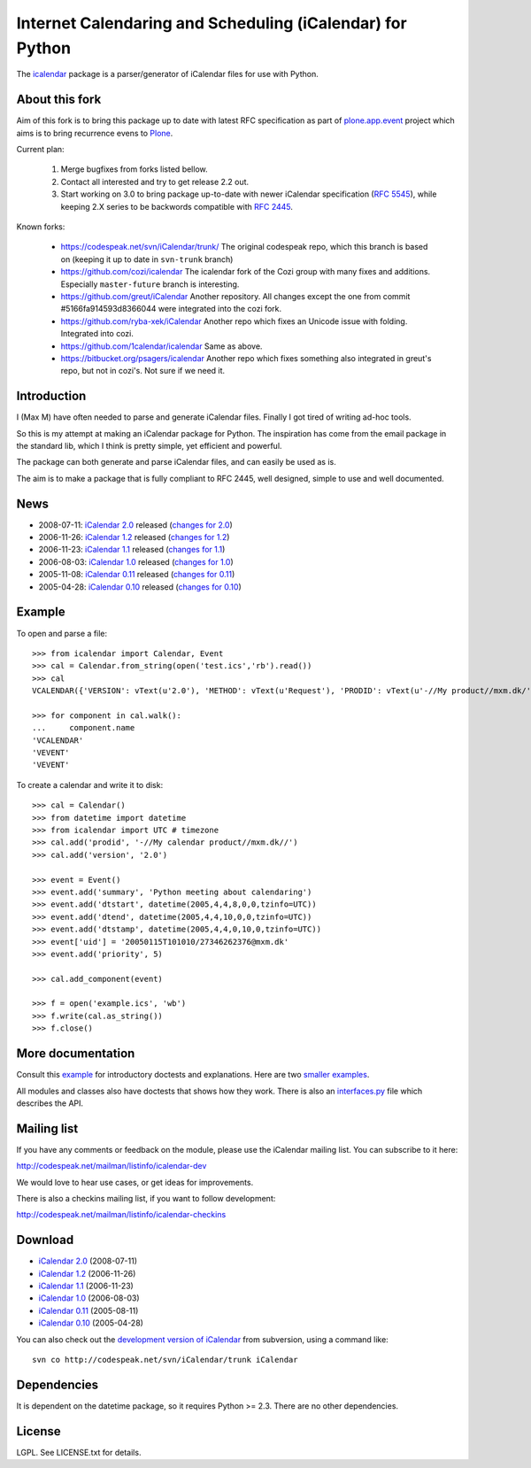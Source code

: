==========================================================
Internet Calendaring and Scheduling (iCalendar) for Python
==========================================================

The `icalendar`_ package is a parser/generator of iCalendar files for use
with Python.


About this fork
===============

.. warn:: This part should be removed actual before release.

Aim of this fork is to bring this package up to date with latest RFC
specification as part of `plone.app.event`_ project which aims is to bring
recurrence evens to `Plone`_.

Current plan:

    1. Merge bugfixes from forks listed bellow.
    2. Contact all interested and try to get release 2.2 out.
    3. Start working on 3.0 to bring package up-to-date with newer iCalendar
       specification (`RFC 5545`_), while keeping 2.X series to be backwords
       compatible with `RFC 2445`_.

Known forks:

 - https://codespeak.net/svn/iCalendar/trunk/
   The original codespeak repo, which this branch is based on (keeping it up to
   date in ``svn-trunk`` branch)

 - https://github.com/cozi/icalendar
   The icalendar fork of the Cozi group with many fixes and additions. 
   Especially ``master-future`` branch is interesting.

 - https://github.com/greut/iCalendar
   Another repository. All changes except the one from commit
   #5166fa914593d8366044 were integrated into the cozi fork.

 - https://github.com/ryba-xek/iCalendar
   Another repo which fixes an Unicode issue with folding. Integrated into
   cozi.

 - https://github.com/1calendar/icalendar
   Same as above.

 - https://bitbucket.org/psagers/icalendar
   Another repo which fixes something also integrated in greut's repo, but not
   in cozi's. Not sure if we need it.


.. _`icalendar`: http://pypi.python.org/pypi/icalendar
.. _`plone.app.event`: http://github.com/collective/plone.app.event
.. _`Plone`: http://plone.org
.. _`RFC 5545`: http://www.ietf.org/rfc/rfc5545.txt
.. _`RFC 2445`: http://www.ietf.org/rfc/rfc2445.txt



.. warn:: Below is content of previous README.



Introduction
============

I (Max M) have often needed to parse and generate iCalendar
files. Finally I got tired of writing ad-hoc tools.

So this is my attempt at making an iCalendar package for Python. The
inspiration has come from the email package in the standard lib, which
I think is pretty simple, yet efficient and powerful.

The package can both generate and parse iCalendar files, and can
easily be used as is.

The aim is to make a package that is fully compliant to RFC 2445, well
designed, simple to use and well documented.

News
====

* 2008-07-11: `iCalendar 2.0`_ released (`changes for 2.0`_)
* 2006-11-26: `iCalendar 1.2`_ released (`changes for 1.2`_)
* 2006-11-23: `iCalendar 1.1`_ released (`changes for 1.1`_)
* 2006-08-03: `iCalendar 1.0`_ released (`changes for 1.0`_)
* 2005-11-08: `iCalendar 0.11`_ released (`changes for 0.11`_)
* 2005-04-28: `iCalendar 0.10`_ released (`changes for 0.10`_)

.. _`iCalendar 2.0`: iCalendar-2.0.tgz
.. _`changes for 2.0`: changes-2.0.html
.. _`iCalendar 1.2`: iCalendar-1.2.tgz
.. _`changes for 1.2`: changes-1.2.html
.. _`iCalendar 1.1`: iCalendar-1.1.tgz
.. _`changes for 1.1`: changes-1.1.html
.. _`iCalendar 1.0`: iCalendar-1.0.tgz
.. _`changes for 1.0`: changes-1.0.html
.. _`iCalendar 0.11`: iCalendar-0.11.tgz
.. _`changes for 0.11`: changes-0.11.html
.. _`iCalendar 0.10`: iCalendar-0.10.tgz
.. _`changes for 0.10`: changes-0.10.html

Example
=======

To open and parse a file::

  >>> from icalendar import Calendar, Event
  >>> cal = Calendar.from_string(open('test.ics','rb').read())
  >>> cal
  VCALENDAR({'VERSION': vText(u'2.0'), 'METHOD': vText(u'Request'), 'PRODID': vText(u'-//My product//mxm.dk/')})

  >>> for component in cal.walk():
  ...     component.name
  'VCALENDAR'
  'VEVENT'
  'VEVENT'

To create a calendar and write it to disk::

  >>> cal = Calendar()
  >>> from datetime import datetime
  >>> from icalendar import UTC # timezone
  >>> cal.add('prodid', '-//My calendar product//mxm.dk//')
  >>> cal.add('version', '2.0')

  >>> event = Event()
  >>> event.add('summary', 'Python meeting about calendaring')
  >>> event.add('dtstart', datetime(2005,4,4,8,0,0,tzinfo=UTC))
  >>> event.add('dtend', datetime(2005,4,4,10,0,0,tzinfo=UTC))
  >>> event.add('dtstamp', datetime(2005,4,4,0,10,0,tzinfo=UTC))
  >>> event['uid'] = '20050115T101010/27346262376@mxm.dk'
  >>> event.add('priority', 5)

  >>> cal.add_component(event)

  >>> f = open('example.ics', 'wb')
  >>> f.write(cal.as_string())
  >>> f.close()

More documentation
==================

Consult this example_ for introductory doctests and explanations. Here
are two smaller_ examples_.

.. _example: example.html
.. _smaller: small.html
.. _examples: groupscheduled.html
.. _multiple: multiple.html

All modules and classes also have doctests that shows how they
work. There is also an `interfaces.py`_ file which describes the API.

.. _`interfaces.py`: interfaces.py

Mailing list
============

If you have any comments or feedback on the module, please use the iCalendar
mailing list. You can subscribe to it here:

http://codespeak.net/mailman/listinfo/icalendar-dev

We would love to hear use cases, or get ideas for improvements.

There is also a checkins mailing list, if you want to follow development:

http://codespeak.net/mailman/listinfo/icalendar-checkins

Download
========

* `iCalendar 2.0`_ (2008-07-11)
* `iCalendar 1.2`_ (2006-11-26)
* `iCalendar 1.1`_ (2006-11-23)
* `iCalendar 1.0`_ (2006-08-03)
* `iCalendar 0.11`_ (2005-08-11)
* `iCalendar 0.10`_ (2005-04-28)

You can also check out the `development version of iCalendar`_ from
subversion, using a command like::

  svn co http://codespeak.net/svn/iCalendar/trunk iCalendar

.. _`development version of iCalendar`: http://codespeak.net/svn/iCalendar/trunk

Dependencies
============

It is dependent on the datetime package, so it requires Python >=
2.3. There are no other dependencies.

License
=======

LGPL. See LICENSE.txt for details.
